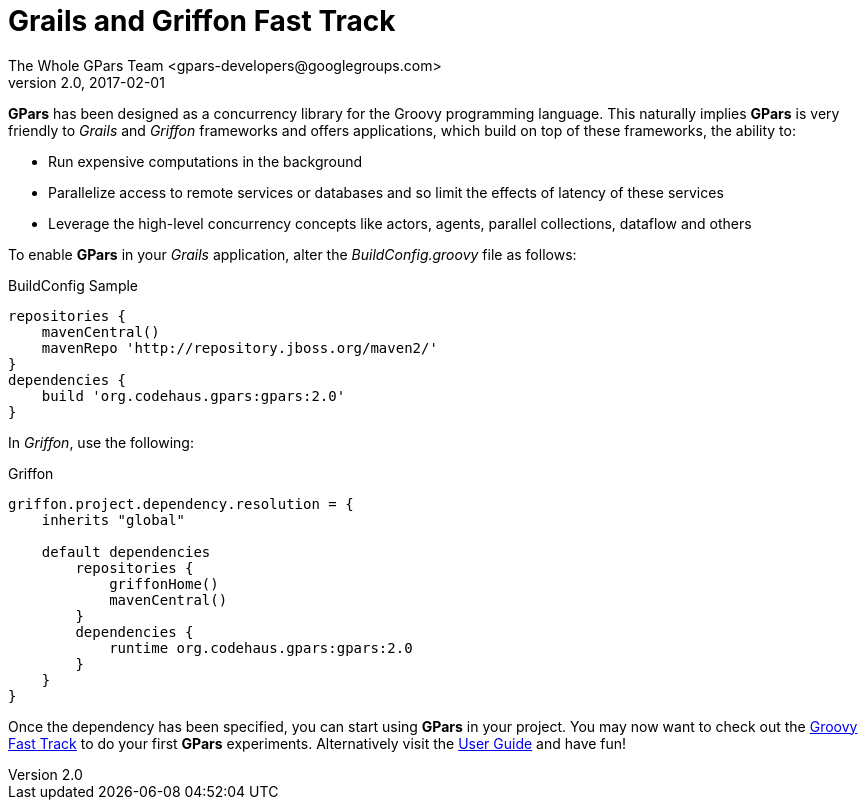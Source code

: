 = GPars - Groovy Parallel Systems
The Whole GPars Team <gpars-developers@googlegroups.com>
v2.0, 2017-02-01
:linkattrs:
:linkcss:
:toc: right
:toc-title: Document Index
:icons: font
:source-highlighter: coderay
:docslink: http://gpars.org/[GPars Documentation]
:description: GPars is a multi-paradigm concurrency framework offering several mutually cooperating high-level concurrency abstractions.
:doctitle: Grails and Griffon Fast Track


*GPars* has been designed as a concurrency library for the Groovy programming language. This naturally implies *GPars* is very friendly to _Grails_ and _Griffon_ frameworks and offers applications, which build on top of these frameworks, the ability to:

* Run expensive computations in the background
* Parallelize access to remote services or databases and so limit the effects of latency of these services
* Leverage the high-level concurrency concepts like actors, agents, parallel collections, dataflow and others

To enable *GPars* in your _Grails_ application, alter the _BuildConfig.groovy_
file as follows:

.BuildConfig Sample
[source,groovy,linenums]
----
repositories {
    mavenCentral()
    mavenRepo 'http://repository.jboss.org/maven2/'
}
dependencies {
    build 'org.codehaus.gpars:gpars:2.0'
}
----

In _Griffon_, use the following:

.Griffon
[source,groovy,linenums]
----
griffon.project.dependency.resolution = {
    inherits "global"

    default dependencies
        repositories {
            griffonHome()
            mavenCentral()
        }
        dependencies {
            runtime org.codehaus.gpars:gpars:2.0
        }
    }
}
----

Once the dependency has been specified, you can start using *GPars* in your project. You may now want to check out the link:Groovy_Fast_Track.html[Groovy Fast Track] to do your first *GPars* experiments. Alternatively visit the link:./guide/index.html[User Guide] and have fun!
